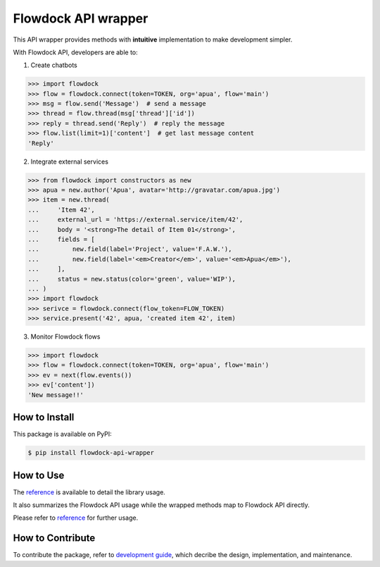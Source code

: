 ====================
Flowdock API wrapper
====================

|PyPI Release Version| |License| |Supported Python Distro|

.. |PyPI Release Version| image:: https://img.shields.io/pypi/v/flowdock-api-wrapper?color=blue&label=PyPI&logo=python&logoColor=white
    :target: https://pypi.org/project/flowdock-api-wrapper/
.. |License| image:: https://img.shields.io/github/license/apua/flowdock?color=blue&label=License
    :target: https://github.com/apua/flowdock/blob/main/LICENSE
.. |Supported Python Distro| image:: https://img.shields.io/pypi/pyversions/flowdock-api-wrapper?color=blue&label=Python
    :target: https://pypi.org/project/flowdock-api-wrapper/

This API wrapper provides methods with **intuitive** implementation to make development simpler.

With Flowdock API, developers are able to:

1. Create chatbots

.. code:: python

    >>> import flowdock
    >>> flow = flowdock.connect(token=TOKEN, org='apua', flow='main')
    >>> msg = flow.send('Message')  # send a message
    >>> thread = flow.thread(msg['thread']['id'])
    >>> reply = thread.send('Reply')  # reply the message
    >>> flow.list(limit=1)['content']  # get last message content
    'Reply'

2. Integrate external services

.. code:: python

    >>> from flowdock import constructors as new
    >>> apua = new.author('Apua', avatar='http://gravatar.com/apua.jpg')
    >>> item = new.thread(
    ...     'Item 42',
    ...     external_url = 'https://external.service/item/42',
    ...     body = '<strong>The detail of Item 01</strong>',
    ...     fields = [
    ...         new.field(label='Project', value='F.A.W.'),
    ...         new.field(label='<em>Creator</em>', value='<em>Apua</em>'),
    ...     ],
    ...     status = new.status(color='green', value='WIP'),
    ... )
    >>> import flowdock
    >>> serivce = flowdock.connect(flow_token=FLOW_TOKEN)
    >>> service.present('42', apua, 'created item 42', item)

3. Monitor Flowdock flows

.. code:: python

    >>> import flowdock
    >>> flow = flowdock.connect(token=TOKEN, org='apua', flow='main')
    >>> ev = next(flow.events())
    >>> ev['content'])
    'New message!!'


How to Install
==============

This package is available on PyPI:

.. code:: console

    $ pip install flowdock-api-wrapper


How to Use
==========

The `reference`_ is available to detail the library usage.

It also summarizes the Flowdock API usage
while the wrapped methods map to Flowdock API directly.

Please refer to `reference`_ for further usage.

.. _`reference`: https://github.com/apua/flowdock/blob/dev/doc/ref.rst


How to Contribute
=================

To contribute the package, refer to `development guide`_,
which decribe the design, implementation, and maintenance.

.. _`development guide`: https://github.com/apua/flowdock/blob/dev/doc/def.rst
